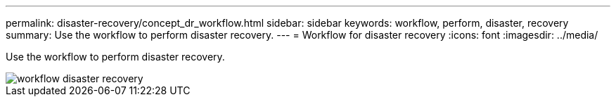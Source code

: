 ---
permalink: disaster-recovery/concept_dr_workflow.html
sidebar: sidebar
keywords: workflow, perform, disaster, recovery
summary: Use the workflow to perform disaster recovery.
---
= Workflow for disaster recovery
:icons: font
:imagesdir: ../media/

[.lead]
Use the workflow to perform disaster recovery.

image::../media/workflow_disaster_recovery.svg[]
